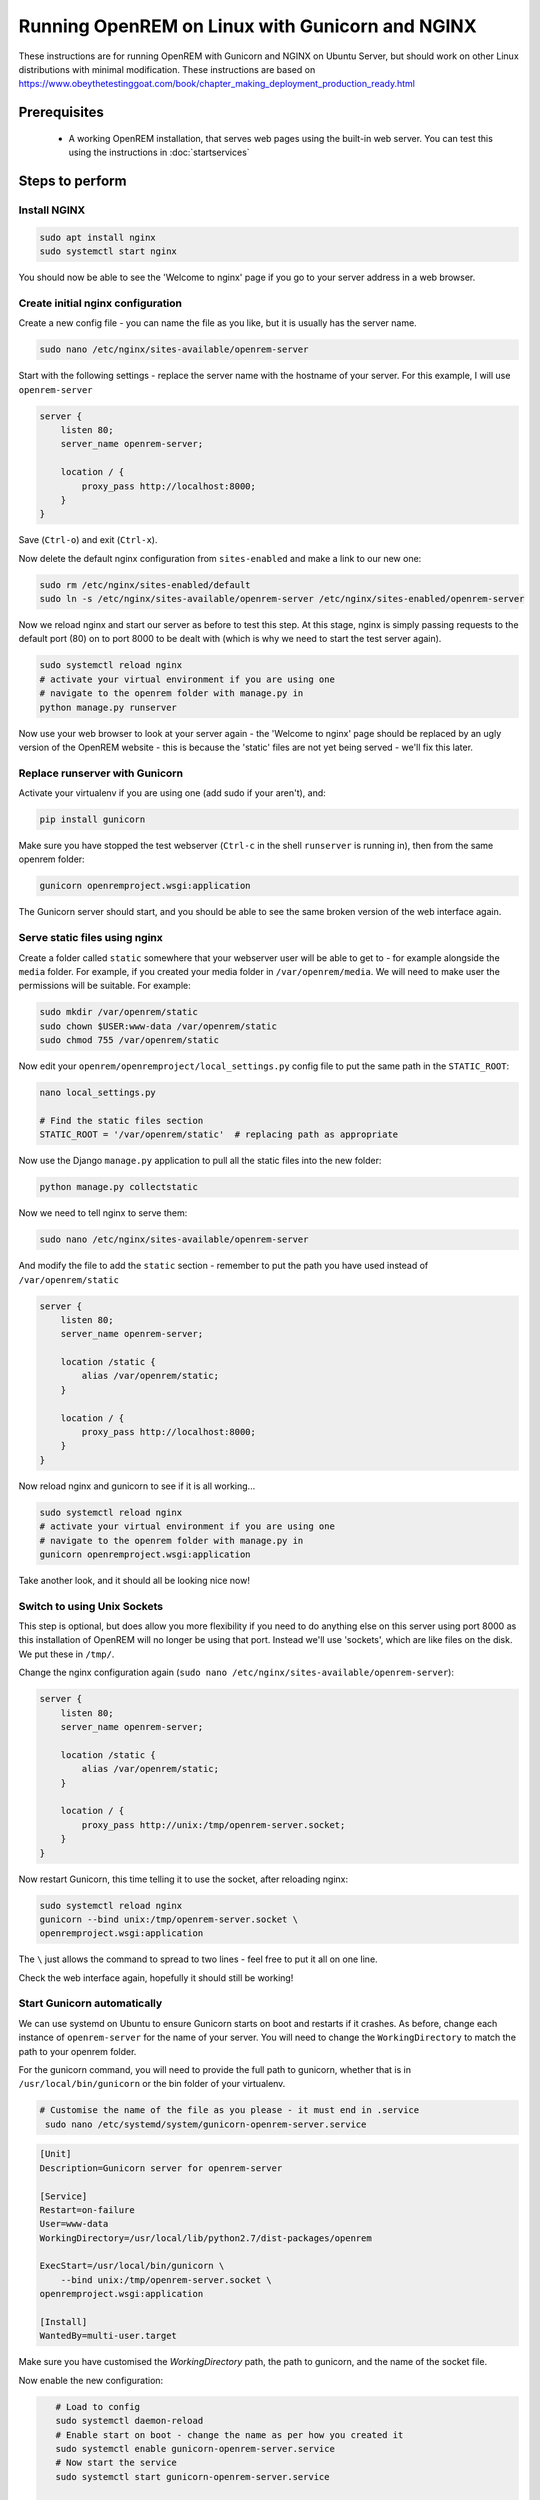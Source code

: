 ************************************************
Running OpenREM on Linux with Gunicorn and NGINX
************************************************

These instructions are for running OpenREM with Gunicorn and NGINX on Ubuntu Server, but should work on other Linux
distributions with minimal modification.
These instructions are based on https://www.obeythetestinggoat.com/book/chapter_making_deployment_production_ready.html

Prerequisites
=============

    + A working OpenREM installation, that serves web pages using the built-in web server. You can test this using the
      instructions in :doc:`startservices`

Steps to perform
================

Install NGINX
^^^^^^^^^^^^^

.. sourcecode:: bash

    sudo apt install nginx
    sudo systemctl start nginx

You should now be able to see the 'Welcome to nginx' page if you go to your server address in a web browser.

Create initial nginx configuration
^^^^^^^^^^^^^^^^^^^^^^^^^^^^^^^^^^

Create a new config file - you can name the file as you like, but it is usually has the server name.

.. sourcecode:: bash

    sudo nano /etc/nginx/sites-available/openrem-server

Start with the following settings - replace the server name with the hostname of your server. For this example, I will
use ``openrem-server``

.. sourcecode:: nginx

    server {
        listen 80;
        server_name openrem-server;

        location / {
            proxy_pass http://localhost:8000;
        }
    }

Save (``Ctrl-o``) and exit (``Ctrl-x``).

Now delete the default nginx configuration from ``sites-enabled`` and make a link to our new one:

.. sourcecode:: bash

    sudo rm /etc/nginx/sites-enabled/default
    sudo ln -s /etc/nginx/sites-available/openrem-server /etc/nginx/sites-enabled/openrem-server

Now we reload nginx and start our server as before to test this step. At this stage, nginx is simply passing requests to
the default port (80) on to port 8000 to be dealt with (which is why we need to start the test server again).

.. sourcecode:: bash

    sudo systemctl reload nginx
    # activate your virtual environment if you are using one
    # navigate to the openrem folder with manage.py in
    python manage.py runserver

Now use your web browser to look at your server again - the 'Welcome to nginx' page should be replaced by an ugly
version of the OpenREM website - this is because the 'static' files are not yet being served - we'll fix this later.

Replace runserver with Gunicorn
^^^^^^^^^^^^^^^^^^^^^^^^^^^^^^^

Activate your virtualenv if you are using one (add sudo if your aren't), and:

.. sourcecode:: bash

    pip install gunicorn

Make sure you have stopped the test webserver (``Ctrl-c`` in the shell ``runserver`` is running in), then from the same
openrem folder:

.. sourcecode:: bash

    gunicorn openremproject.wsgi:application

The Gunicorn server should start, and you should be able to see the same broken version of the web interface again.

Serve static files using nginx
^^^^^^^^^^^^^^^^^^^^^^^^^^^^^^

Create a folder called ``static`` somewhere that your webserver user will be able to get to - for example alongside the
``media`` folder. For example, if you created your media folder in ``/var/openrem/media``. We will need to make user the
permissions will be suitable. For example:

.. sourcecode:: bash

    sudo mkdir /var/openrem/static
    sudo chown $USER:www-data /var/openrem/static
    sudo chmod 755 /var/openrem/static

Now edit your ``openrem/openremproject/local_settings.py`` config file to put the same path in the ``STATIC_ROOT``:

.. sourcecode:: bash

    nano local_settings.py

    # Find the static files section
    STATIC_ROOT = '/var/openrem/static'  # replacing path as appropriate

Now use the Django ``manage.py`` application to pull all the static files into the new folder:

.. sourcecode:: bash

    python manage.py collectstatic

Now we need to tell nginx to serve them:

.. sourcecode:: bash

    sudo nano /etc/nginx/sites-available/openrem-server

And modify the file to add the ``static`` section - remember to put the path you have used instead of
``/var/openrem/static``

.. sourcecode:: nginx

    server {
        listen 80;
        server_name openrem-server;

        location /static {
            alias /var/openrem/static;
        }

        location / {
            proxy_pass http://localhost:8000;
        }
    }

Now reload nginx and gunicorn to see if it is all working...

.. sourcecode:: bash

    sudo systemctl reload nginx
    # activate your virtual environment if you are using one
    # navigate to the openrem folder with manage.py in
    gunicorn openremproject.wsgi:application

Take another look, and it should all be looking nice now!

Switch to using Unix Sockets
^^^^^^^^^^^^^^^^^^^^^^^^^^^^

This step is optional, but does allow you more flexibility if you need to do anything else on this server using port
8000 as this installation of OpenREM will no longer be using that port. Instead we'll use 'sockets', which are like
files on the disk. We put these in ``/tmp/``.

Change the nginx configuration again (``sudo nano /etc/nginx/sites-available/openrem-server``):

.. sourcecode:: nginx

    server {
        listen 80;
        server_name openrem-server;

        location /static {
            alias /var/openrem/static;
        }

        location / {
            proxy_pass http://unix:/tmp/openrem-server.socket;
        }
    }

Now restart Gunicorn, this time telling it to use the socket, after reloading nginx:

.. sourcecode:: bash

    sudo systemctl reload nginx
    gunicorn --bind unix:/tmp/openrem-server.socket \
    openremproject.wsgi:application

The ``\`` just allows the command to spread to two lines - feel free to put it all on one line.

Check the web interface again, hopefully it should still be working!

Start Gunicorn automatically
^^^^^^^^^^^^^^^^^^^^^^^^^^^^

We can use systemd on Ubuntu to ensure Gunicorn starts on boot and restarts if it crashes. As before, change each
instance of ``openrem-server`` for the name of your server. You will need to change the ``WorkingDirectory`` to match
the path to your openrem folder.

For the gunicorn command, you will need to provide the full path to gunicorn, whether that is in
``/usr/local/bin/gunicorn`` or the bin folder of your virtualenv.

.. sourcecode:: bash

    # Customise the name of the file as you please - it must end in .service
     sudo nano /etc/systemd/system/gunicorn-openrem-server.service

.. sourcecode:: systemd

    [Unit]
    Description=Gunicorn server for openrem-server

    [Service]
    Restart=on-failure
    User=www-data
    WorkingDirectory=/usr/local/lib/python2.7/dist-packages/openrem

    ExecStart=/usr/local/bin/gunicorn \
        --bind unix:/tmp/openrem-server.socket \
    openremproject.wsgi:application

    [Install]
    WantedBy=multi-user.target

Make sure you have customised the `WorkingDirectory` path, the path to gunicorn, and the name of the socket file.

Now enable the new configuration:

.. sourcecode:: bash

    # Load to config
    sudo systemctl daemon-reload
    # Enable start on boot - change the name as per how you created it
    sudo systemctl enable gunicorn-openrem-server.service
    # Now start the service
    sudo systemctl start gunicorn-openrem-server.service

 You might like to see if it worked...

.. sourcecode:: bash

    sudo systemctl status gunicorn-openrem-server.service

Look for Active: active (running)


Making use of ALLOWED_HOSTS
^^^^^^^^^^^^^^^^^^^^^^^^^^^

The default setting of ``ALLOWED_HOSTS`` is ``*`` which isn't secure, but is convenient! We should really change this
to match the hostname of the server.

If your hostname is ``openrem-server``, and the fully qualified domain name is ``openrem-server.ad.hospital.org`` and
IP address is ``10.212.18.209``, then you might configure ``ALLOWED_HOSTS`` to:

.. sourcecode:: python

    ALLOWED_HOSTS = [
        'openrem-server',
        'openrem-server.ad.hospital.org',
        '10.212.18.209',
    ]

Next we need to edit the nginx configuration again to make sure Django can see the hostname by adding the
``proxy_set_header`` configuration:

.. sourcecode:: bash

    sudo nano /etc/nginx/sites-available/openrem-server

.. sourcecode:: nginx

    server {
        listen 80;
        server_name openrem-server;

        location /static {
            alias /var/openrem/static;
        }

        location / {
            proxy_pass http://unix:/tmp/openrem-server.socket;
            proxy_set_header Host $host;
        }
    }

Now reload the nginx configuration and reload Gunicorn:

.. sourcecode:: bash

    sudo systemctl reload nginx
    sudo systemctl restart gunicorn-openrem-server.service

And check the web interface again. If it doesn't work due to the ``ALLOWED_HOSTS`` setting, you will get a 'Bad request
400' error.

Troubleshooting and tips
========================

less
^^^^
Use ``less`` to review files without editing them

* Navigate using arrow keys, page up and down,
* ``Shift-G`` to go to the end
* ``Shift-F`` to automatically update as new logs are added. ``Ctrl-C`` to stop.
* ``/`` to search

nano
^^^^
Use ``nano`` to edit the files.

* ``Ctrl-o`` to save ('out')
* ``Ctrl-x`` to exit

Nginx
^^^^^

* Logs are located in ``/var/log/nginx/``
* You need root privileges to view the files:

    * To view latest error log: ``sudo less /var/log/nginx/error.log``

* Reload: ``sudo systemctl reload nginx``
* Check nginx config: ``sudo nginx -t``

Systemd and Gunicorn
^^^^^^^^^^^^^^^^^^^^

* Review the logs with ``sudo journalctl -u gunicorn-openrem-server`` (change as appropriate for the the name you have
  used)
* Check the systemd configuration with ``systemd-analyze verify /etc/systemd/system/gunicorn-openrem-server.service`` -
  again changing the name as appropriate.
* If you make changes, you need to use ``sudo systemctl daemon-reload`` before the changes will take effect.
* Restart: ``sudo systemctl restart gunicorn-openrem-server.service``


